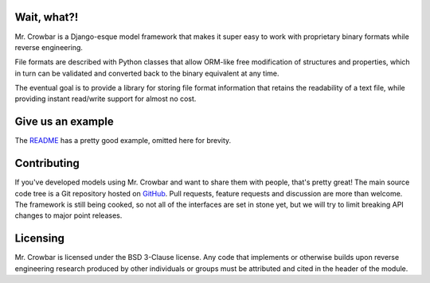 Wait, what?!
============

Mr. Crowbar is a Django-esque model framework that makes it super easy to work with proprietary binary formats while reverse engineering. 

File formats are described with Python classes that allow ORM-like free modification of structures and properties, which in turn can be validated and converted back to the binary equivalent at any time.

The eventual goal is to provide a library for storing file format information that retains the readability of a text file, while providing instant read/write support for almost no cost.

Give us an example
==================

The `README <https://moral.net.au/mrcrowbar>`_ has a pretty good example, omitted here for brevity.

Contributing 
============

If you've developed models using Mr. Crowbar and want to share them with people, that's pretty great! The main source code tree is a Git repository hosted on `GitHub <https://github.com/moralrecordings/mrcrowbar>`_. Pull requests, feature requests and discussion are more than welcome. The framework is still being cooked, so not all of the interfaces are set in stone yet, but we will try to limit breaking API changes to major point releases.

Licensing
=========

Mr. Crowbar is licensed under the BSD 3-Clause license. Any code that implements or otherwise builds upon reverse engineering research produced by other individuals or groups must be attributed and cited in the header of the module.
